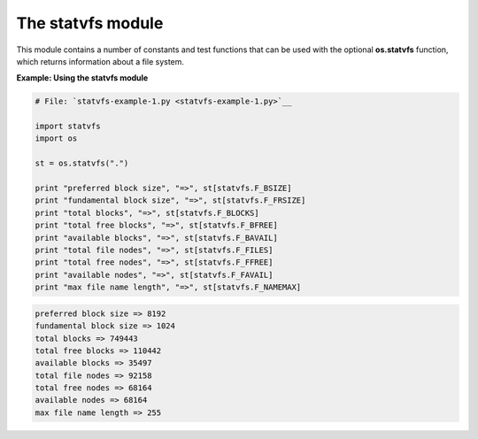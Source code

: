 






The statvfs module
===================




This module contains a number of constants and test functions that can
be used with the optional **os.statvfs** function, which returns
information about a file system.

**Example: Using the statvfs module**

.. sourcecode:: python

    
    # File: `statvfs-example-1.py <statvfs-example-1.py>`__
    
    import statvfs
    import os
    
    st = os.statvfs(".")
    
    print "preferred block size", "=>", st[statvfs.F_BSIZE]
    print "fundamental block size", "=>", st[statvfs.F_FRSIZE]
    print "total blocks", "=>", st[statvfs.F_BLOCKS]
    print "total free blocks", "=>", st[statvfs.F_BFREE]
    print "available blocks", "=>", st[statvfs.F_BAVAIL]
    print "total file nodes", "=>", st[statvfs.F_FILES]
    print "total free nodes", "=>", st[statvfs.F_FFREE]
    print "available nodes", "=>", st[statvfs.F_FAVAIL]
    print "max file name length", "=>", st[statvfs.F_NAMEMAX]
    


.. sourcecode:: python

    
    preferred block size => 8192
    fundamental block size => 1024
    total blocks => 749443
    total free blocks => 110442
    available blocks => 35497
    total file nodes => 92158
    total free nodes => 68164
    available nodes => 68164
    max file name length => 255




